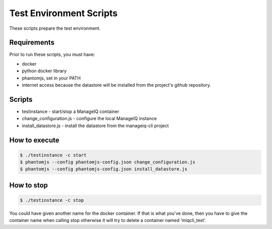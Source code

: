 Test Environment Scripts
========================

These scripts prepare the test environment.

Requirements
------------

Prior to run these scripts, you must have:

* docker
* python docker library
* phantomjs, set in your PATH
* internet access because the datastore will be installed from the project's github repository.

Scripts
-------

* testinstance - start/stop a ManageIQ container
* change_configuration.js - configure the local ManageIQ instance
* install_datastore.js - install the datastore from the manageiq-cli project


How to execute
--------------

.. code-block:: bash

    $ ./testinstance -c start
    $ phantomjs --config phantomjs-config.json change_configuration.js
    $ phantomjs --config phantomjs-config.json install_datastore.js


How to stop
-----------

.. code-block:: bash

    $ ./testinstance -c stop

You could have given another name for the docker container. If that is what you've done, then you
have to give the container name when calling stop otherwise it will try to delete a container named
'miqcli_test'.
